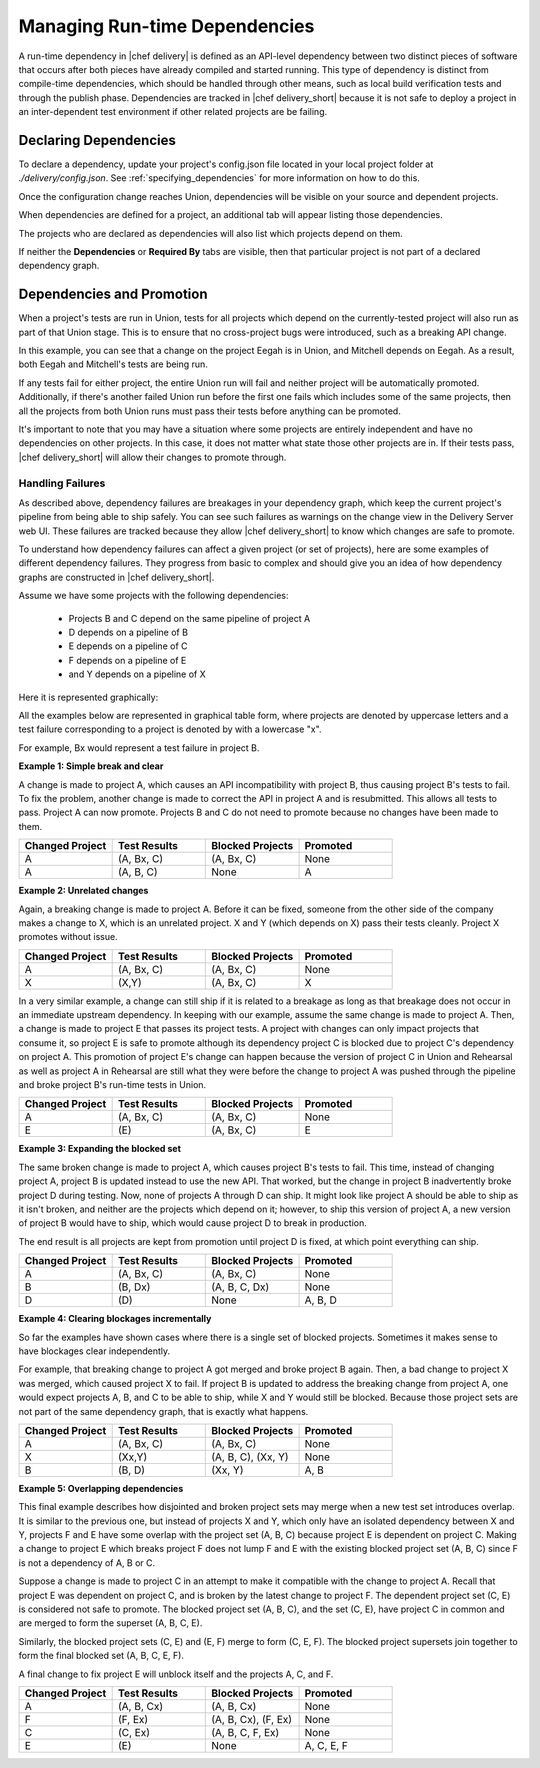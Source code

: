 .. THIS PAGE IS LOCATED AT THE /delivery/ PATH.

==================================================
Managing Run-time Dependencies
==================================================

A run-time dependency in |chef delivery| is defined as an API-level dependency between two distinct pieces of software that occurs after both pieces have already compiled and started running.  This type of dependency is distinct from compile-time dependencies, which should be handled through other means, such as local build verification tests and through the publish phase. Dependencies are tracked in |chef delivery_short| because it is not safe to deploy a project in an inter-dependent test environment if other related projects are be failing.

Declaring Dependencies
=======================================================
To declare a dependency, update your project's config.json file located in your local project folder at `./delivery/config.json`. See :ref:`specifying_dependencies` for more information on how to do this.

Once the configuration change reaches Union, dependencies will be visible on your source and dependent projects.

When dependencies are defined for a project, an additional tab will appear listing those dependencies.

.. image::  ../../images/hero.png
   :width: 700px

The projects who are declared as dependencies will also list which projects depend on them.

.. image::  ../../images/dragon.png
   :width: 700px

If neither the **Dependencies** or **Required By** tabs are visible, then that particular project is not part of a declared dependency graph.

Dependencies and Promotion
==========================================================

When a project's tests are run in Union, tests for all projects which depend on the currently-tested project will also run as part of that Union stage.  This is to ensure that no cross-project bugs were introduced, such as a breaking API change.

.. image::  ../../images/consumer_tests.png
   :width: 700px

In this example, you can see that a change on the project Eegah is in Union, and Mitchell depends on Eegah.  As a result, both Eegah and Mitchell's tests are being run.

If any tests fail for either project, the entire Union run will fail and neither project will be automatically promoted. Additionally, if there's another failed Union run before the first one fails which includes some of the same projects, then all the projects from both Union runs must pass their tests before anything can be promoted.

It's important to note that you may have a situation where some projects are entirely independent and have no dependencies on other projects.  In this case, it does not matter what state those other projects are in. If their tests pass, |chef delivery_short| will allow their changes to promote through.

Handling Failures
-----------------------------------------------------------

As described above, dependency failures are breakages in your dependency graph, which keep the current project's pipeline from being able to ship safely. You can see such failures as warnings on the change view in the Delivery Server web UI. These failures are tracked because they allow |chef delivery_short| to know which changes are safe to promote.

To understand how dependency failures can affect a given project (or set of projects), here are some examples of different dependency failures. They progress from basic to complex and should give you an idea of how dependency graphs are constructed in |chef delivery_short|.

Assume we have some projects with the following dependencies:

   * Projects B and C depend on the same pipeline of project A
   * D depends on a pipeline of B
   * E depends on a pipeline of C
   * F depends on a pipeline of E
   * and Y depends on a pipeline of X

Here it is represented graphically:

.. image:: ../../images/dependency_graph_base_with_xy.svg
   :width: 700px

All the examples below are represented in graphical table form, where projects are denoted by uppercase letters and a test failure corresponding to a project is denoted by with a lowercase "x".

For example, Bx would represent a test failure in project B.

**Example 1: Simple break and clear**

A change is made to project A, which causes an API incompatibility with project B, thus causing project B's tests to fail. To fix the problem, another change is made to correct the API in project A and is resubmitted. This allows all tests to pass. Project A can now promote. Projects B and C do not need to promote because no changes have been made to them.

.. list-table::
   :widths: 250 250 250 250
   :header-rows: 1

   * - Changed Project
     - Test Results
     - Blocked Projects
     - Promoted
   * - A
     - (A, Bx, C)
     - (A, Bx, C)
     - None
   * - A
     - (A, B, C)
     - None
     - A

**Example 2: Unrelated changes**

Again, a breaking change is made to project A. Before it can be fixed, someone from the other side of the company makes a change to X, which is an unrelated project.
X and Y (which depends on X) pass their tests cleanly. Project X promotes without issue.

.. list-table::
   :widths: 250 250 250 250
   :header-rows: 1

   * - Changed Project
     - Test Results
     - Blocked Projects
     - Promoted
   * - A
     - (A, Bx, C)
     - (A, Bx, C)
     - None
   * - X
     - (X,Y)
     - (A, Bx, C)
     - X

In a very similar example, a change can still ship if it is related to a breakage as long as that breakage does not occur in an immediate upstream dependency. In keeping with our example, assume the same change is made to project A. Then, a change is made to project E that passes its project tests. A project with changes can only impact projects that consume it, so project E is safe to promote although its dependency project C is blocked due to project C's dependency on project A. This promotion of project E's change can happen because the version of project C in Union and Rehearsal as well as project A in Rehearsal are still what they were before the change to project A was pushed through the pipeline and broke project B's run-time tests in Union.

.. list-table::
   :widths: 250 250 250 250
   :header-rows: 1

   * - Changed Project
     - Test Results
     - Blocked Projects
     - Promoted
   * - A
     - (A, Bx, C)
     - (A, Bx, C)
     - None
   * - E
     - \(E\)
     - (A, Bx, C)
     - E

**Example 3: Expanding the blocked set**

The same broken change is made to project A, which causes project B's tests to fail. This time, instead of changing project A, project B is updated instead to use the new API. That worked, but the change in project B inadvertently broke project D during testing. Now, none of projects A through D can ship. It might look like project A should be able to ship as it isn't broken, and neither are the projects which depend on it; however, to ship this version of project A, a new version of project B would have to ship, which would cause project D to break in production.

The end result is all projects are kept from promotion until project D is fixed, at which point everything can ship.

.. list-table::
   :widths: 250 250 250 250
   :header-rows: 1

   * - Changed Project
     - Test Results
     - Blocked Projects
     - Promoted
   * - A
     - (A, Bx, C)
     - (A, Bx, C)
     - None
   * - B
     - (B, Dx)
     - (A, B, C, Dx)
     - None
   * - D
     - \(D\)
     - None
     - A, B, D

**Example 4: Clearing blockages incrementally**

So far the examples have shown cases where there is a single set of blocked projects. Sometimes it makes sense to have blockages clear independently.

For example, that breaking change to project A got merged and broke project B again. Then, a bad change to project X was merged, which caused project X to fail. If project B is updated to address the breaking change from project A, one would expect projects A, B, and C to be able to ship, while X and Y would still be blocked. Because those project sets are not part of the same dependency graph, that is exactly what happens.

.. list-table::
   :widths: 250 250 250 250
   :header-rows: 1

   * - Changed Project
     - Test Results
     - Blocked Projects
     - Promoted
   * - A
     - (A, Bx, C)
     - (A, Bx, C)
     - None
   * - X
     - (Xx,Y)
     - (A, B, C), (Xx, Y)
     - None
   * - B
     - (B, D)
     - (Xx, Y)
     - A, B

**Example 5: Overlapping dependencies**

This final example describes how disjointed and broken project sets may merge when a new test set introduces overlap. It is similar to the previous one, but instead of projects X and Y, which only have an isolated dependency between X and Y, projects F and E have some overlap with the project set (A, B, C) because project E is dependent on project C. Making a change to project E which breaks project F does not lump F and E with the existing blocked project set (A, B, C) since F is not a dependency of A, B or C.

Suppose a change is made to project C in an attempt to make it compatible with the change to project A. Recall that project E was dependent on project C, and is broken by the latest change to project F. The dependent project set (C, E) is considered not safe to promote. The blocked project set (A, B, C), and the set (C, E), have project C in common and are merged to form the superset (A, B, C, E).

Similarly, the blocked project sets (C, E) and (E, F) merge to form (C, E, F). The blocked project supersets join together to form the final blocked set (A, B, C, E, F).

A final change to fix project E will unblock itself and the projects A, C, and F.

.. list-table::
   :widths: 250 250 250 250
   :header-rows: 1

   * - Changed Project
     - Test Results
     - Blocked Projects
     - Promoted
   * - A
     - (A, B, Cx)
     - (A, B, Cx)
     - None
   * - F
     - (F, Ex)
     - (A, B, Cx), (F, Ex)
     - None
   * - C
     - (C, Ex)
     - (A, B, C, F, Ex)
     - None
   * - E
     - \(E\)
     - None
     - A, C, E, F

